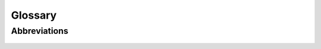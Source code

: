 Glossary
========


Abbreviations
--------------------------

    +-------------+--------------------------------------------+
    | abbreviations | full name                         |
    +=============+============================================+
    | DAG   | directed acyclic graph                           |
    +-------------+--------------------------------------------+
    | FPGAs   | field-programmable gate arrays                 |
    +-------------+--------------------------------------------+
    | SP          | Streaming Processors                       |
    +-------------+--------------------------------------------+
    | SMP   | Streaming Multi-Processors                       |
    +-------------+--------------------------------------------+
    | SVM   | shared virtual memory                            |
    +-------------+--------------------------------------------+
    | USM   | unified shared memory                            |
    +-------------+--------------------------------------------+
    |    |                            |
    +-------------+--------------------------------------------+

..
   how to refer to terms:
   :term:`thread`
   :term:`threads <thread>`  - different text
   :term:`thread`\ s  - different way to make plural

.. glossary::
   :sorted:

   thread
      Definition.  otherframework: :term:`workitem`

   workitem
      Definition.  otherframework: :term:`thread`
